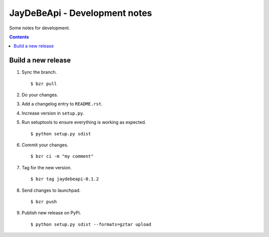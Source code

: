 ================================
 JayDeBeApi - Development notes
================================

Some notes for development.

.. contents::

Build a new release
===================

1. Sync the branch. ::

    $ bzr pull

2. Do your changes.

3. Add a changelog entry to ``README.rst``.

4. Increase version in ``setup.py``.

5. Run setuptools to ensure everything is working as expected. ::

    $ python setup.py sdist

6. Commit your changes. ::

    $ bzr ci -m "my comment"

7. Tag for the new version. ::

    $ bzr tag jaydebeapi-0.1.2

8. Send changes to launchpad. ::

    $ bzr push

9. Publish new release on PyPi. ::

    $ python setup.py sdist --formats=gztar upload
